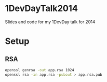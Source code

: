 * 1DevDayTalk2014
Slides and code for my 1DevDay talk for 2014

* Setup

** RSA
#+BEGIN_SRC sh
openssl genrsa -out app.rsa 1024
openssl rsa -in app.rsa -pubout > app.rsa.pub
#+END_SRC

